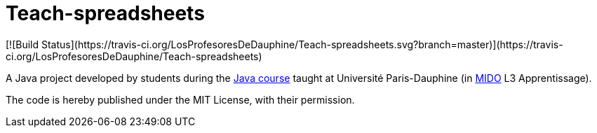 = Teach-spreadsheets
[![Build Status](https://travis-ci.org/LosProfesoresDeDauphine/Teach-spreadsheets.svg?branch=master)](https://travis-ci.org/LosProfesoresDeDauphine/Teach-spreadsheets)

A Java project developed by students during the https://github.com/oliviercailloux/java-course[Java course] taught at Université Paris-Dauphine (in http://www.mido.dauphine.fr/[MIDO] L3 Apprentissage).

The code is hereby published under the MIT License, with their permission.
